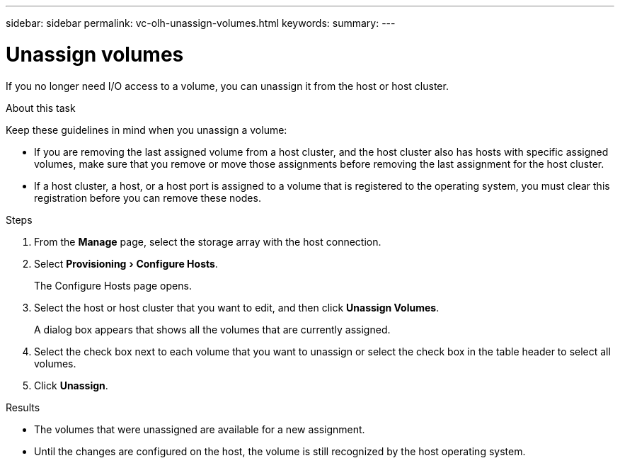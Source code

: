 ---
sidebar: sidebar
permalink: vc-olh-unassign-volumes.html
keywords:
summary:
---

= Unassign volumes
:experimental:
:hardbreaks:
:nofooter:
:icons: font
:linkattrs:
:imagesdir: ./media/


[.lead]
If you no longer need I/O access to a volume, you can unassign it from the host or host cluster.

.About this task

Keep these guidelines in mind when you unassign a volume:

* If you are removing the last assigned volume from a host cluster, and the host cluster also has hosts with specific assigned volumes, make sure that you remove or move those assignments before removing the last assignment for the host cluster.
* If a host cluster, a host, or a host port is assigned to a volume that is registered to the operating system, you must clear this registration before you can remove these nodes.

.Steps

. From the *Manage* page, select the storage array with the host connection.
. Select menu:Provisioning[Configure Hosts].
+
The Configure Hosts page opens.

. Select the host or host cluster that you want to edit, and then click *Unassign Volumes*.
+
A dialog box appears that shows all the volumes that are currently assigned.

. Select the check box next to each volume that you want to unassign or select the check box in the table header to select all volumes.
. Click *Unassign*.

.Results

* The volumes that were unassigned are available for a new assignment.
* Until the changes are configured on the host, the volume is still recognized by the host operating system.
